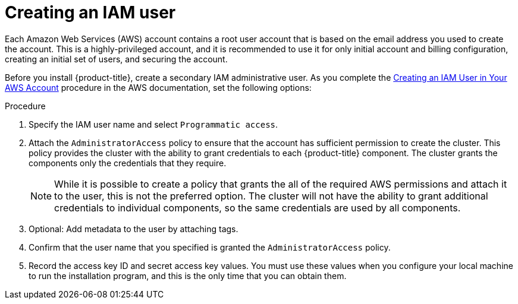 // Module included in the following assemblies:
//
// * installing/installing_aws/installing-aws-account.adoc

[id="installation-aws-iam-user_{context}"]
= Creating an IAM user

Each Amazon Web Services (AWS) account contains a root user account that is
based on the email address you used to create the account. This is a
highly-privileged account, and it is recommended to use it for only initial
account and billing configuration, creating an initial set of users, and
securing the account.

Before you install {product-title}, create a secondary IAM
administrative user. As you complete the
link:https://docs.aws.amazon.com/IAM/latest/UserGuide/id_users_create.html[Creating an IAM User in Your AWS Account]
procedure in the AWS documentation, set the following options:

.Procedure

. Specify the IAM user name and select `Programmatic access`.

. Attach the `AdministratorAccess` policy to ensure that the account has
sufficient permission to create the cluster. This policy provides the cluster
with the ability to grant credentials to each {product-title} component. The
cluster grants the components only the credentials that they require.
+
[NOTE]
====
While it is possible to create a policy that grants the all of the required
AWS permissions and attach it to the user, this is not the preferred option.
The cluster will not have the ability to grant additional credentials to
individual components, so the same credentials are used by all components.
====

. Optional: Add metadata to the user by attaching tags.

. Confirm that the user name that you specified is granted the
`AdministratorAccess` policy.

. Record the access key ID and secret access key values. You must use these
values when you configure your local machine to run the installation program, and this is
the only time that you can obtain them.
